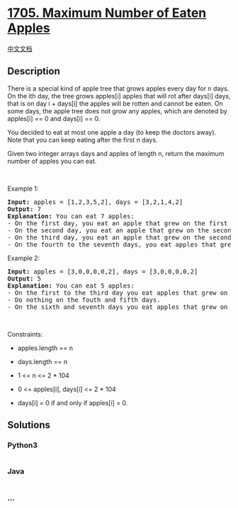 * [[https://leetcode.com/problems/maximum-number-of-eaten-apples][1705.
Maximum Number of Eaten Apples]]
  :PROPERTIES:
  :CUSTOM_ID: maximum-number-of-eaten-apples
  :END:
[[./solution/1700-1799/1705.Maximum Number of Eaten Apples/README.org][中文文档]]

** Description
   :PROPERTIES:
   :CUSTOM_ID: description
   :END:

#+begin_html
  <p>
#+end_html

There is a special kind of apple tree that grows apples every day for n
days. On the ith day, the tree grows apples[i] apples that will rot
after days[i] days, that is on day i + days[i] the apples will be rotten
and cannot be eaten. On some days, the apple tree does not grow any
apples, which are denoted by apples[i] == 0 and days[i] == 0.

#+begin_html
  </p>
#+end_html

#+begin_html
  <p>
#+end_html

You decided to eat at most one apple a day (to keep the doctors away).
Note that you can keep eating after the first n days.

#+begin_html
  </p>
#+end_html

#+begin_html
  <p>
#+end_html

Given two integer arrays days and apples of length n, return the maximum
number of apples you can eat.

#+begin_html
  </p>
#+end_html

#+begin_html
  <p>
#+end_html

 

#+begin_html
  </p>
#+end_html

#+begin_html
  <p>
#+end_html

Example 1:

#+begin_html
  </p>
#+end_html

#+begin_html
  <pre>
  <strong>Input:</strong> apples = [1,2,3,5,2], days = [3,2,1,4,2]
  <strong>Output:</strong> 7
  <strong>Explanation:</strong> You can eat 7 apples:
  - On the first day, you eat an apple that grew on the first day.
  - On the second day, you eat an apple that grew on the second day.
  - On the third day, you eat an apple that grew on the second day. After this day, the apples that grew on the third day rot.
  - On the fourth to the seventh days, you eat apples that grew on the fourth day.
  </pre>
#+end_html

#+begin_html
  <p>
#+end_html

Example 2:

#+begin_html
  </p>
#+end_html

#+begin_html
  <pre>
  <strong>Input:</strong> apples = [3,0,0,0,0,2], days = [3,0,0,0,0,2]
  <strong>Output:</strong> 5
  <strong>Explanation:</strong> You can eat 5 apples:
  - On the first to the third day you eat apples that grew on the first day.
  - Do nothing on the fouth and fifth days.
  - On the sixth and seventh days you eat apples that grew on the sixth day.
  </pre>
#+end_html

#+begin_html
  <p>
#+end_html

 

#+begin_html
  </p>
#+end_html

#+begin_html
  <p>
#+end_html

Constraints:

#+begin_html
  </p>
#+end_html

#+begin_html
  <ul>
#+end_html

#+begin_html
  <li>
#+end_html

apples.length == n

#+begin_html
  </li>
#+end_html

#+begin_html
  <li>
#+end_html

days.length == n

#+begin_html
  </li>
#+end_html

#+begin_html
  <li>
#+end_html

1 <= n <= 2 * 104

#+begin_html
  </li>
#+end_html

#+begin_html
  <li>
#+end_html

0 <= apples[i], days[i] <= 2 * 104

#+begin_html
  </li>
#+end_html

#+begin_html
  <li>
#+end_html

days[i] = 0 if and only if apples[i] = 0.

#+begin_html
  </li>
#+end_html

#+begin_html
  </ul>
#+end_html

** Solutions
   :PROPERTIES:
   :CUSTOM_ID: solutions
   :END:

#+begin_html
  <!-- tabs:start -->
#+end_html

*** *Python3*
    :PROPERTIES:
    :CUSTOM_ID: python3
    :END:
#+begin_src python
#+end_src

*** *Java*
    :PROPERTIES:
    :CUSTOM_ID: java
    :END:
#+begin_src java
#+end_src

*** *...*
    :PROPERTIES:
    :CUSTOM_ID: section
    :END:
#+begin_example
#+end_example

#+begin_html
  <!-- tabs:end -->
#+end_html
